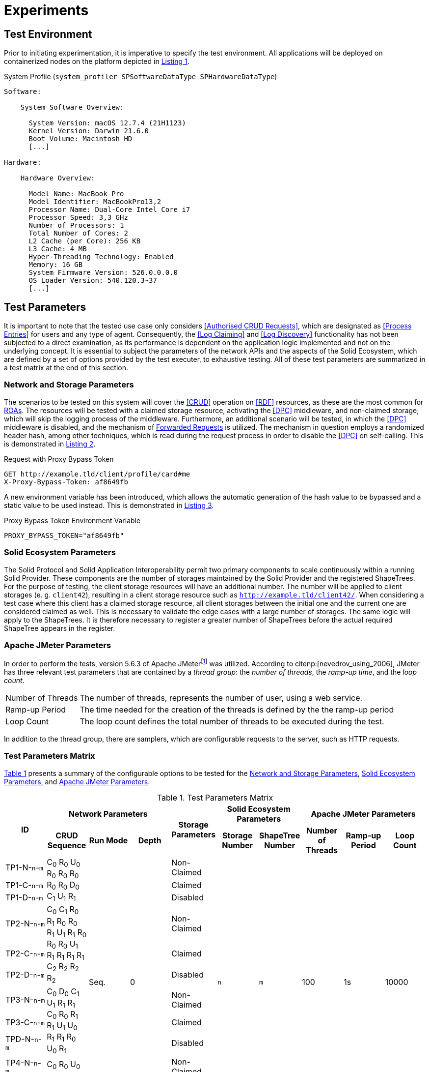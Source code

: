 = Experiments

== Test Environment

Prior to initiating experimentation, it is imperative to specify the test environment.
All applications will be deployed on containerized nodes on the platform depicted in xref:lst-env[xrefstyle=short].

.System Profile (`system_profiler SPSoftwareDataType SPHardwareDataType`)
[source,id="lst-env",reftext="Listing {counter:listing}"]
----
Software:

    System Software Overview:

      System Version: macOS 12.7.4 (21H1123)
      Kernel Version: Darwin 21.6.0
      Boot Volume: Macintosh HD
      [...]

Hardware:

    Hardware Overview:

      Model Name: MacBook Pro
      Model Identifier: MacBookPro13,2
      Processor Name: Dual-Core Intel Core i7
      Processor Speed: 3,3 GHz
      Number of Processors: 1
      Total Number of Cores: 2
      L2 Cache (per Core): 256 KB
      L3 Cache: 4 MB
      Hyper-Threading Technology: Enabled
      Memory: 16 GB
      System Firmware Version: 526.0.0.0.0
      OS Loader Version: 540.120.3~37
      [...]

----

== Test Parameters

It is important to note that the tested use case only considers <<Authorised CRUD Requests>>, which are designated as <<Process Entries>> for users and any type of agent.
Consequently, the <<Log Claiming>> and <<Log Discovery>> functionality has not been subjected to a direct examination, as its performance is dependent on the application logic implemented and not on the underlying concept.
It is essential to subject the parameters of the network APIs and the aspects of the Solid Ecosystem, which are defined by a set of options provided by the test executer, to exhaustive testing.
All of these test parameters are summarized in a test matrix at the end of this section.

=== Network and Storage Parameters

The scenarios to be tested on this system will cover the <<CRUD>> operation on <<RDF>> resources, as these are the most common for <<ROA,ROAs>>.
The resources will be tested with a claimed storage resource, activating the <<DPC>> middleware, and non-claimed storage, which will skip the logging process of the middleware.
Furthermore, an additional scenario will be tested, in which the <<DPC>> middleware is disabled, and the mechanism of <<Forwarded Request,Forwarded Requests>> is utilized.
The mechanism in question employs a randomized header hash, among other techniques, which is read during the request process in order to disable the <<DPC>> on self-calling.
This is demonstrated in xref:lst-request-with-proxy-bypass-token[xrefstyle=short].

.Request with Proxy Bypass Token
[source,httprequest,id="lst-request-with-proxy-bypass-token",reftext="Listing {counter:listing}"]
----
GET http://example.tld/client/profile/card#me
X-Proxy-Bypass-Token: af8649fb
----

A new environment variable has been introduced, which allows the automatic generation of the hash value to be bypassed and a static value to be used instead.
This is demonstrated in xref:lst-proxy-bypass-token-env-var[xrefstyle=short].

.Proxy Bypass Token Environment Variable
[source,dotenv,id="lst-proxy-bypass-token-env-var",reftext="Listing {counter:listing}"]
----
PROXY_BYPASS_TOKEN="af8649fb"
----

=== Solid Ecosystem Parameters

The Solid Protocol and Solid Application Interoperability permit two primary components to scale continuously within a running Solid Provider.
These components are the number of storages maintained by the Solid Provider and the registered ShapeTrees.
For the purpose of testing, the client storage resources will have an additional number.
The number will be applied to client storages (e. g. `client42`), resulting in a client storage resource such as `http://example.tld/client42/`.
When considering a test case where this client has a claimed storage resource, all client storages between the initial one and the current one are considered claimed as well.
This is necessary to validate the edge cases with a large number of storages.
The same logic will apply to the ShapeTrees.
It is therefore necessary to register a greater number of ShapeTrees before the actual required ShapeTree appears in the register.

=== Apache JMeter Parameters

In order to perform the tests, version 5.6.3 of Apache JMeterfootnote:[https://jmeter.apache.org/] was utilized.
According to citenp:[nevedrov_using_2006], JMeter has three relevant test parameters that are contained by a _thread group_: the _number of threads_, the _ramp-up time_, and the _loop count_.

[horizontal]
Number of Threads:: The number of threads, represents the number of user, using a web service.
Ramp-up Period:: The time needed for the creation of the threads is defined by the the ramp-up period
Loop Count:: The loop count defines the total number of threads to be executed during the test.

In addition to the thread group, there are samplers, which are configurable requests to the server, such as HTTP requests.

=== Test Parameters Matrix

xref:tbl-test-parameters-matrix[xrefstyle=short] presents a summary of the configurable options to be tested for the <<Network and Storage Parameters>>, <<Solid Ecosystem Parameters>>, and <<Apache JMeter Parameters>>.

.Test Parameters Matrix
[cols="1,1,1,1,1,1,1,1,1,1",id="tbl-test-parameters-matrix"]
|===
.2+h| ID
3+h| Network Parameters
.2+h| Storage Parameters
2+h| Solid Ecosystem Parameters
3+h| Apache JMeter Parameters

h| CRUD Sequence
h| Run Mode
h| Depth
h| Storage Number
h| ShapeTree Number
h| Number of Threads
h| Ramp-up Period
h| Loop Count

^.^| TP1-N-`n`-`m`
.3+^.^| C~0~ R~0~ U~0~ R~0~ R~0~ R~0~ R~0~ R~0~ D~0~ C~1~ U~1~ R~1~
.12+^.^| Seq.
.12+^.^| 0
^.^| Non-Claimed
.12+^.^| `n`
.12+^.^| `m`
.12+^.^| 100
.12+^.^| 1s
.12+^.^| 10000

^.^| TP1-C-`n`-`m`
^.^| Claimed

^.^| TP1-D-`n`-`m`
^.^| Disabled

^.^| TP2-N-`n`-`m`
.3+^.^| C~0~ C~1~ R~0~ R~1~ R~0~ R~0~ R~1~ U~1~ R~1~ R~0~ R~0~ R~0~ U~1~ R~1~ R~1~ R~1~ R~1~ C~2~ R~2~ R~2~ R~2~
^.^| Non-Claimed

^.^| TP2-C-`n`-`m`
^.^| Claimed

^.^| TP2-D-`n`-`m`
^.^| Disabled

^.^| TP3-N-`n`-`m`
.3+^.^| C~0~ D~0~ C~1~ U~1~ R~1~ R~1~ C~0~ R~0~ R~1~ R~1~ U~1~ U~0~ R~1~ R~1~ R~0~ U~0~ R~1~
^.^| Non-Claimed

^.^| TP3-C-`n`-`m`
^.^| Claimed

^.^| TPD-N-`n`-`m`
^.^| Disabled

^.^| TP4-N-`n`-`m`
.3+^.^| C~0~ R~0~ U~0~ R~0~ R~0~ R~0~ R~0~ D~0~ C~1~ D~1~
^.^| Non-Claimed

^.^| TP4-C-`n`-`m`
^.^| Claimed

^.^| TP4-D-`n`-`m`
^.^| Disabled

10+^.^h| Edge Cases

^.^| TPE1-C-`n`-`m`
^.^| C~0~
^.^| Seq.
^.^| 994
^.^| Claimed
^.^| `n`
^.^| `m`
^.^| 100
^.^| 1s
^.^| 10000

^.^| TPE2-C-`n`-`m`
^.^| C~0~ U~0~ U~0~ U~0~ U~0~ U~0~ U~0~ U~0~ U~0~
^.^| Par.
^.^| 0
^.^| Claimed
^.^| `n`
^.^| `m`
^.^| 100
^.^| 1s
^.^| 10000

|===

The specific options to be tested are described in detail in the corresponding section, which is referenced in the first table header row.
Additionally, TC is added as a table header to identify the individual test case.
The second table header refers to the individual parameters that must be selected, as detailed in the aforementioned section.
Each cell containing an `x` indicates that the corresponding parameter has been set or executed in the test case.
